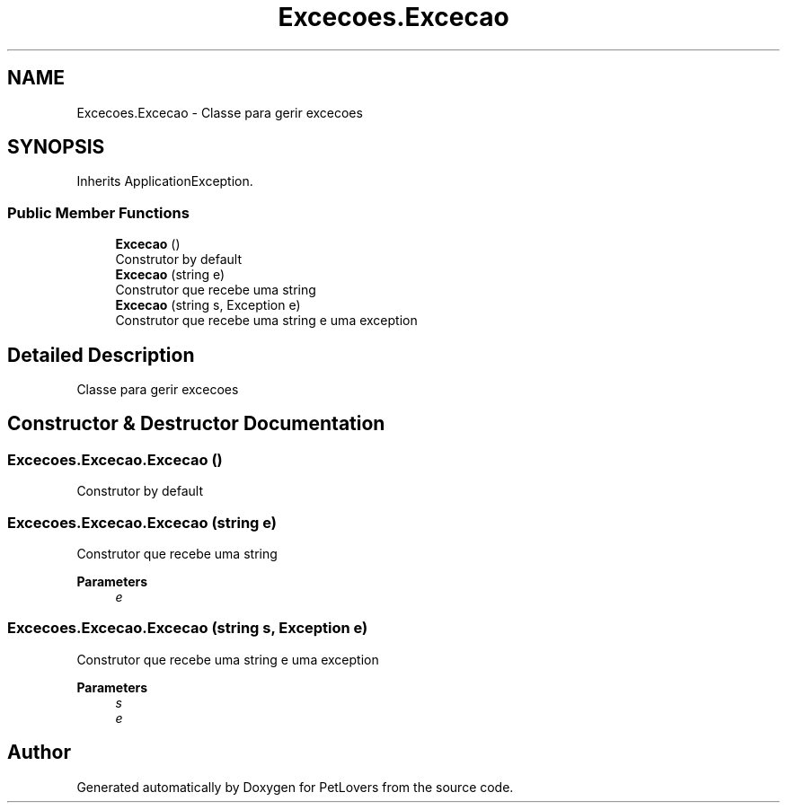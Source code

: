 .TH "Excecoes.Excecao" 3 "Mon Jun 8 2020" "PetLovers" \" -*- nroff -*-
.ad l
.nh
.SH NAME
Excecoes.Excecao \- Classe para gerir excecoes  

.SH SYNOPSIS
.br
.PP
.PP
Inherits ApplicationException\&.
.SS "Public Member Functions"

.in +1c
.ti -1c
.RI "\fBExcecao\fP ()"
.br
.RI "Construtor by default "
.ti -1c
.RI "\fBExcecao\fP (string e)"
.br
.RI "Construtor que recebe uma string "
.ti -1c
.RI "\fBExcecao\fP (string s, Exception e)"
.br
.RI "Construtor que recebe uma string e uma exception "
.in -1c
.SH "Detailed Description"
.PP 
Classe para gerir excecoes 


.SH "Constructor & Destructor Documentation"
.PP 
.SS "Excecoes\&.Excecao\&.Excecao ()"

.PP
Construtor by default 
.SS "Excecoes\&.Excecao\&.Excecao (string e)"

.PP
Construtor que recebe uma string 
.PP
\fBParameters\fP
.RS 4
\fIe\fP 
.RE
.PP

.SS "Excecoes\&.Excecao\&.Excecao (string s, Exception e)"

.PP
Construtor que recebe uma string e uma exception 
.PP
\fBParameters\fP
.RS 4
\fIs\fP 
.br
\fIe\fP 
.RE
.PP


.SH "Author"
.PP 
Generated automatically by Doxygen for PetLovers from the source code\&.
